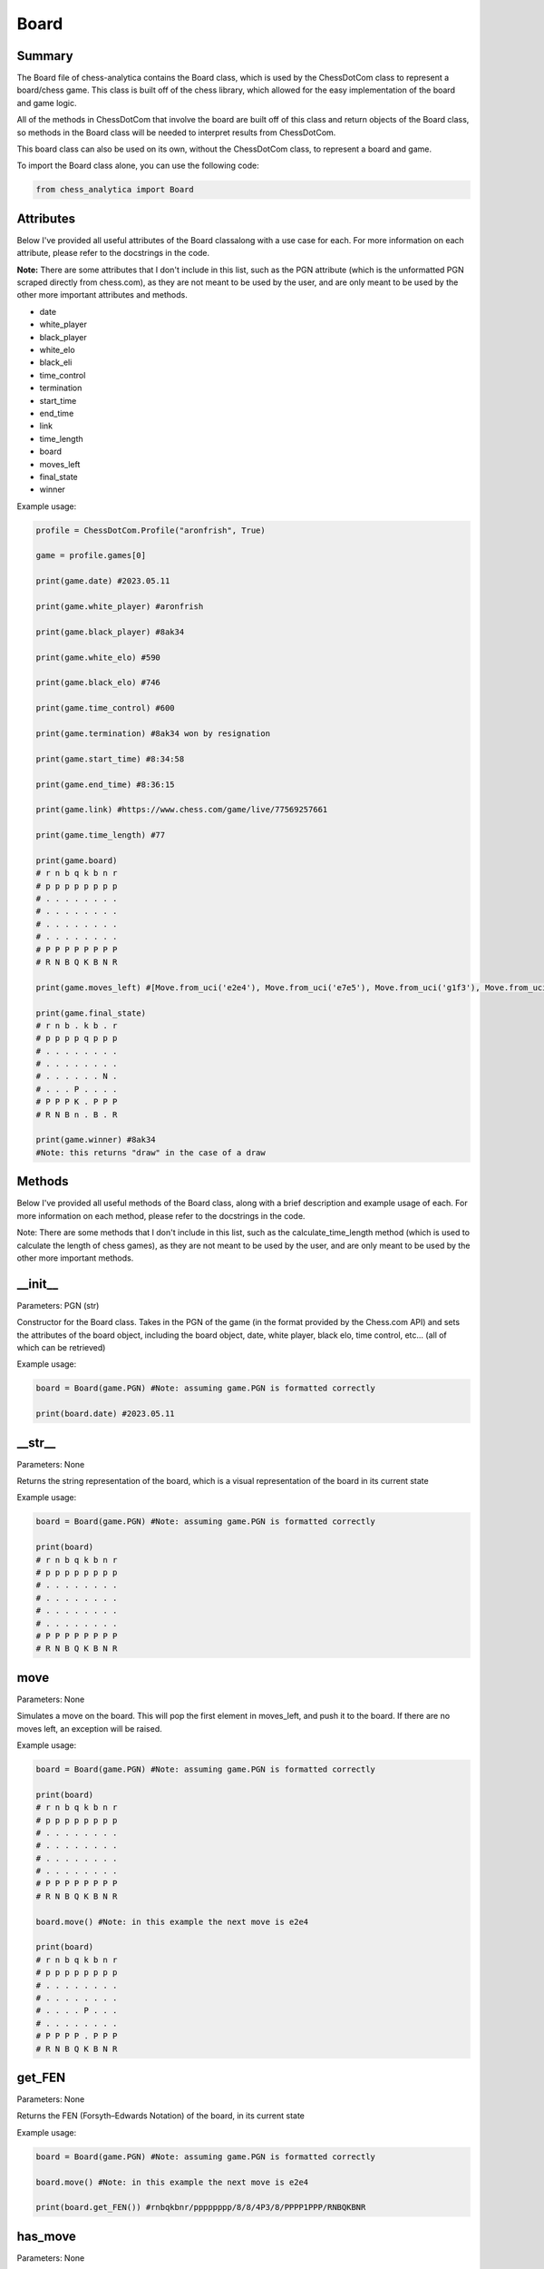 **Board**
============

Summary
---------------

The Board file of chess-analytica contains the Board class, which 
is used by the ChessDotCom class to represent a board/chess game.  This class is built off of 
the chess library, which allowed for the easy implementation of the board and game logic.

All of the methods in ChessDotCom that involve the board are built off of this class and return objects of the Board class, so 
methods in the Board class will be needed to interpret results from ChessDotCom.

This board class can also be used on its own, without the ChessDotCom class, to represent a board and game.

To import the Board class alone, you can use the following code:

.. code-block:: python

   from chess_analytica import Board

Attributes
-------------
Below I've provided all useful attributes of the Board classalong with a use case for each.  For more information on each attribute, please refer to the docstrings in the code.

**Note:** There are some attributes that I don't include in this list, such as the PGN attribute (which is the unformatted PGN scraped directly from chess.com), as they are not meant to be used by the user, and are only meant to be used by the other more important attributes and methods.

* date
* white_player
* black_player
* white_elo
* black_eli
* time_control
* termination
* start_time
* end_time
* link
* time_length
* board
* moves_left
* final_state
* winner

Example usage:

.. code-block:: python

   profile = ChessDotCom.Profile("aronfrish", True)
   
   game = profile.games[0]
   
   print(game.date) #2023.05.11
   
   print(game.white_player) #aronfrish
   
   print(game.black_player) #8ak34
   
   print(game.white_elo) #590
   
   print(game.black_elo) #746
   
   print(game.time_control) #600
   
   print(game.termination) #8ak34 won by resignation
   
   print(game.start_time) #8:34:58
   
   print(game.end_time) #8:36:15
   
   print(game.link) #https://www.chess.com/game/live/77569257661
   
   print(game.time_length) #77
   
   print(game.board)
   # r n b q k b n r
   # p p p p p p p p
   # . . . . . . . .
   # . . . . . . . .
   # . . . . . . . .
   # . . . . . . . .
   # P P P P P P P P
   # R N B Q K B N R
   
   print(game.moves_left) #[Move.from_uci('e2e4'), Move.from_uci('e7e5'), Move.from_uci('g1f3'), Move.from_uci('g8f6'), Move.from_uci('f3e5'), Move.from_uci('d8e7'), Move.from_uci('e5g4'), Move.from_uci('f6e4'), Move.from_uci('d2d3'), Move.from_uci('e4c3'), Move.from_uci('e1d2'), Move.from_uci('c3d1')]
   
   print(game.final_state)
   # r n b . k b . r
   # p p p p q p p p
   # . . . . . . . .
   # . . . . . . . .
   # . . . . . . N .
   # . . . P . . . .
   # P P P K . P P P
   # R N B n . B . R

   print(game.winner) #8ak34
   #Note: this returns "draw" in the case of a draw

Methods
----------------
Below I've provided all useful methods of the Board class, along with a brief description and example usage of each.  For more information on each method, please refer to the docstrings in the code.

Note: There are some methods that I don't include in this list, such as the calculate_time_length method (which is used to calculate the length of chess games), as they are not meant to be used by the user, and are only meant to be used by the other more important methods.

__init__
--------------------
Parameters: PGN (str)

Constructor for the Board class.  Takes in the PGN of the game (in the format provided by the Chess.com API) and sets the attributes of the board object, 
including the board object, date, white player, black elo, time control, etc... (all of which can be retrieved)

Example usage:

.. code-block:: python

   board = Board(game.PGN) #Note: assuming game.PGN is formatted correctly
   
   print(board.date) #2023.05.11

__str__
-------------
Parameters: None

Returns the string representation of the board, which is a visual representation of the board in its current state

Example usage:

.. code-block:: python

   board = Board(game.PGN) #Note: assuming game.PGN is formatted correctly
   
   print(board)
   # r n b q k b n r
   # p p p p p p p p
   # . . . . . . . .
   # . . . . . . . .
   # . . . . . . . .
   # . . . . . . . .
   # P P P P P P P P
   # R N B Q K B N R

move
----------
Parameters: None

Simulates a move on the board.  This will pop the first element in moves_left, and push it to the board.  If there are no moves left, an exception will be raised.

Example usage:

.. code-block:: python

   board = Board(game.PGN) #Note: assuming game.PGN is formatted correctly
   
   print(board)
   # r n b q k b n r
   # p p p p p p p p
   # . . . . . . . .
   # . . . . . . . .
   # . . . . . . . .
   # . . . . . . . .
   # P P P P P P P P
   # R N B Q K B N R

   board.move() #Note: in this example the next move is e2e4

   print(board)
   # r n b q k b n r
   # p p p p p p p p
   # . . . . . . . .
   # . . . . . . . .
   # . . . . P . . .
   # . . . . . . . .
   # P P P P . P P P
   # R N B Q K B N R

get_FEN
------------
Parameters: None

Returns the FEN (Forsyth–Edwards Notation) of the board, in its current state

Example usage:

.. code-block:: python

   board = Board(game.PGN) #Note: assuming game.PGN is formatted correctly

   board.move() #Note: in this example the next move is e2e4
   
   print(board.get_FEN()) #rnbqkbnr/pppppppp/8/8/4P3/8/PPPP1PPP/RNBQKBNR

has_move
------------
Parameters: None

Returns whether there are moves left in the game

Example usage:

.. code-block:: python

   board = Board(game.PGN) #Note: assuming game.PGN is formatted correctly

   print(board.has_move()) #True

   board.move() #Note: in this example the next move is e2e4.  We also assume that the opponent resigns after the first move for this example

   print(board.has_move()) #False

reset
---------
Parameters: None

Resets the board to the beginning of the game.  This will reset the board to a new state, and reset moves_left to be full of all of the moves of the game again.

Example usage:

.. code-block:: python

   board = Board(game.PGN) #Note: assuming game.PGN is formatted correctly

   board.move() #Note: in this example the next move is e2e4

   print(board)
   # r n b q k b n r
   # p p p p p p p p
   # . . . . . . . .
   # . . . . . . . .
   # . . . . P . . .
   # . . . . . . . .
   # P P P P . P P P
   # R N B Q K B N R

   board.reset()

   print(board)
   # r n b q k b n r
   # p p p p p p p p
   # . . . . . . . .
   # . . . . . . . .
   # . . . . . . . .
   # . . . . . . . .
   # P P P P P P P P
   # R N B Q K B N R

contains_FEN
----------------
Parameters: FEN (str)

Simulates the board through all moves, checking after each move is made to see if the current FEN of the board matches the given FEN.  If it does, the method returns True.  Otherwise, it returns False.  This method is used to check if the state of the game ever matches a given FEN.

Example usage:

.. code-block:: python

   board = Board(game.PGN) #Note: assuming game.PGN is formatted correctly

   board.move()

   print(board)
   # r n b q k b n r
   # p p p p p p p p
   # . . . . . . . .
   # . . . . . . . .
   # . . . . P . . .
   # . . . . . . . .
   # P P P P . P P P
   # R N B Q K B N R

   print(board.contains_FEN("rnbqkbnr/pppppppp/8/8/4P3/8/PPPP1PPP/RNBQKBNR")) #True Note: this is the FEN after e2e4

   print(board.contains_FEN("rnbqkbnr/pppppppp/8/8/P7/8/1PPPPPPP/RNBQKBNR")) #False Note: this is the FEN after a2a4 at the start, which does not occur in this game

get_next_move
-----------------
Parameters: None

Returns the next move in the game

Example usage:

.. code-block:: python

   board = Board(game.PGN) #Note: assuming game.PGN is formatted correctly

   print(board.get_next_move()) #Move.from_uci('e2e4')